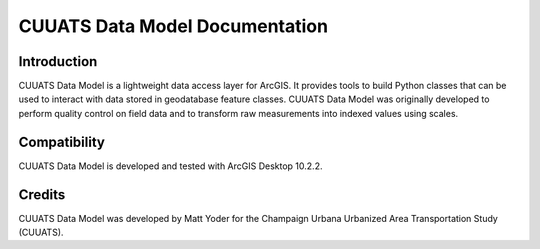 CUUATS Data Model Documentation
===============================

Introduction
------------

CUUATS Data Model is a lightweight data access layer for ArcGIS. It provides
tools to build Python classes that can be used to interact with data stored in
geodatabase feature classes. CUUATS Data Model was originally developed to
perform quality control on field data and to transform raw measurements into
indexed values using scales.

Compatibility
-------------

CUUATS Data Model is developed and tested with ArcGIS Desktop 10.2.2.

Credits
-------

CUUATS Data Model was developed by Matt Yoder for the Champaign Urbana
Urbanized Area Transportation Study (CUUATS).
